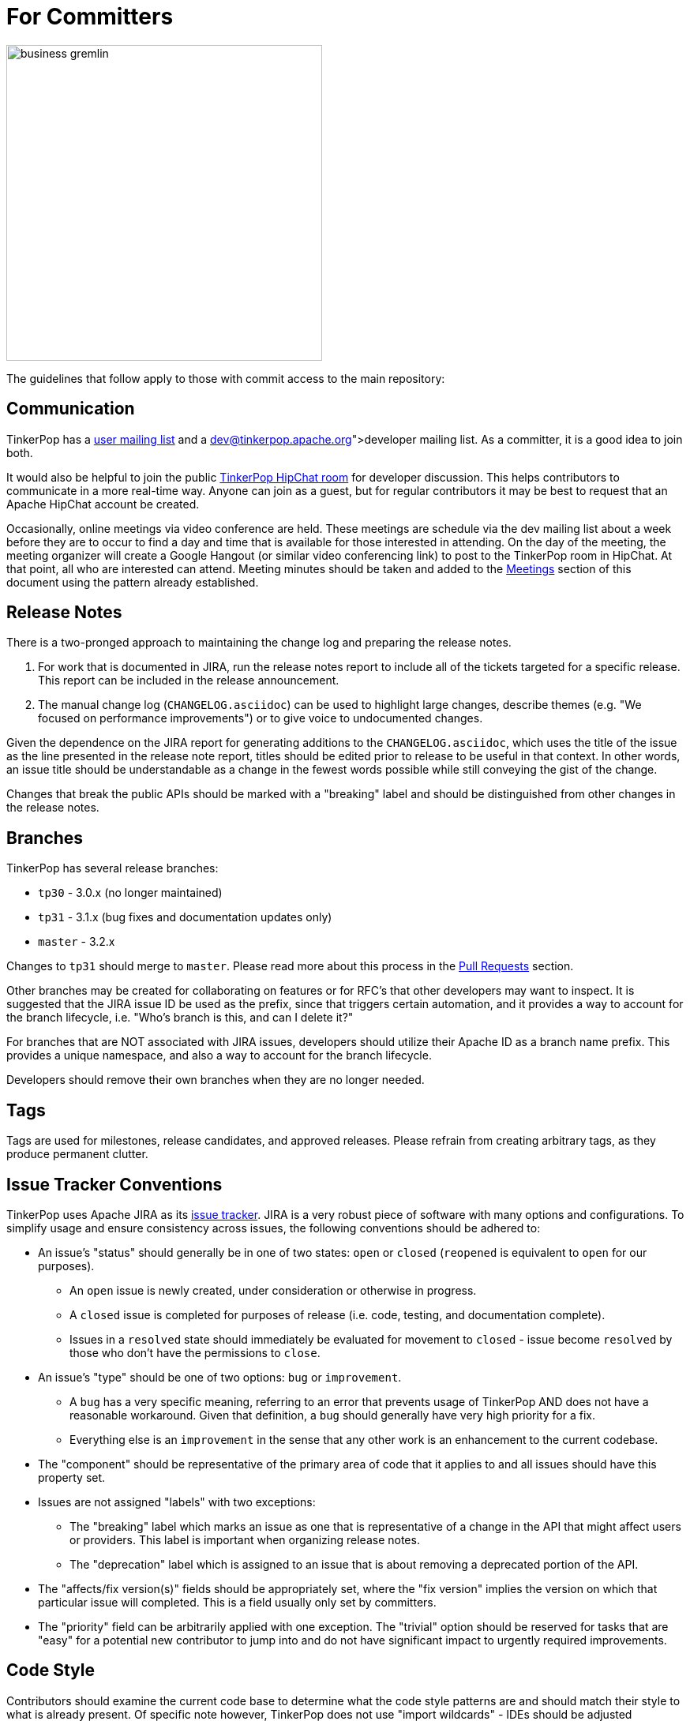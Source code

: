 ////
Licensed to the Apache Software Foundation (ASF) under one or more
contributor license agreements.  See the NOTICE file distributed with
this work for additional information regarding copyright ownership.
The ASF licenses this file to You under the Apache License, Version 2.0
(the "License"); you may not use this file except in compliance with
the License.  You may obtain a copy of the License at

  http://www.apache.org/licenses/LICENSE-2.0

Unless required by applicable law or agreed to in writing, software
distributed under the License is distributed on an "AS IS" BASIS,
WITHOUT WARRANTIES OR CONDITIONS OF ANY KIND, either express or implied.
See the License for the specific language governing permissions and
limitations under the License.
////
For Committers
==============

image::business-gremlin.png[width=400]

The guidelines that follow apply to those with commit access to the main repository:

Communication
-------------

TinkerPop has a link:http://groups.google.com/group/gremlin-users[user mailing list] and a
link:https://lists.apache.org/list.html?dev@tinkerpop.apache.org[developer mailing list].  As a committer,
it is a good idea to join both.

It would also be helpful to join the public link:https://s.apache.org/tinkerpop[TinkerPop HipChat room] for developer
discussion.  This helps contributors to communicate in a more real-time way.  Anyone can join as a guest, but for
regular contributors it may be best to request that an Apache HipChat account be created.

Occasionally, online meetings via video conference are held.  These meetings are schedule via the dev mailing list
about a week before they are to occur to find a day and time that is available for those interested in attending.
On the day of the meeting, the meeting organizer will create a Google Hangout (or similar video conferencing link) to
post to the TinkerPop room in HipChat.  At that point, all who are interested can attend.  Meeting minutes should be
taken and added to the <<meetings,Meetings>> section of this document using the pattern already established.

Release Notes
-------------

There is a two-pronged approach to maintaining the change log and preparing the release notes.

1. For work that is documented in JIRA, run the release notes report to include all of
the tickets targeted for a specific release.  This report can be included in the
release announcement.

2. The manual change log (`CHANGELOG.asciidoc`) can be used to highlight large
changes, describe themes (e.g. "We focused on performance improvements") or to
give voice to undocumented changes.

Given the dependence on the JIRA report for generating additions to the `CHANGELOG.asciidoc`,
which uses the title of the issue as the line presented in the release note report, titles should
be edited prior to release to be useful in that context.  In other words, an issue title should
be understandable as a change in the fewest words possible while still conveying the gist of the
change.

Changes that break the public APIs should be marked with a "breaking" label and should be
distinguished from other changes in the release notes.

[[branches]]
Branches
--------

TinkerPop has several release branches:

* `tp30` - 3.0.x (no longer maintained)
* `tp31` - 3.1.x (bug fixes and documentation updates only)
* `master` - 3.2.x

Changes to `tp31` should merge to `master`. Please read more about this process in the <<pull-requests, Pull Requests>>
section.

Other branches may be created for collaborating on features or for RFC's that other developers may want to inspect.
It is suggested that the JIRA issue ID be used as the prefix, since that triggers certain automation, and it provides a
way to account for the branch lifecycle, i.e. "Who's branch is this, and can I delete it?"

For branches that are NOT associated with JIRA issues, developers should utilize their Apache ID as
a branch name prefix.  This provides a unique namespace, and also a way to account for the branch lifecycle.

Developers should remove their own branches when they are no longer needed.

Tags
----

Tags are used for milestones, release candidates, and approved releases.  Please refrain from creating arbitrary
tags, as they produce permanent clutter.

Issue Tracker Conventions
-------------------------

TinkerPop uses Apache JIRA as its link:https://issues.apache.org/jira/browse/TINKERPOP[issue tracker].  JIRA is a
very robust piece of software with many options and configurations.  To simplify usage and ensure consistency across
issues, the following conventions should be adhered to:

* An issue's "status" should generally be in one of two states: `open` or `closed` (`reopened` is equivalent to `open`
for our purposes).
** An `open` issue is newly created, under consideration or otherwise in progress.
** A `closed` issue is completed for purposes of release (i.e. code, testing, and documentation complete).
** Issues in a `resolved` state should immediately be evaluated for movement to `closed` - issue become `resolved`
by those who don't have the permissions to `close`.
* An issue's "type" should be one of two options: `bug` or `improvement`.
** A `bug` has a very specific meaning, referring to an error that prevents usage of TinkerPop AND does not have a
reasonable workaround.  Given that definition, a `bug` should generally have very high priority for a fix.
** Everything else is an `improvement` in the sense that any other work is an enhancement to the current codebase.
* The "component" should be representative of the primary area of code that it applies to and all issues should have
this property set.
* Issues are not assigned "labels" with two exceptions:
** The "breaking" label which marks an issue as one that is representative of a change in the API that might
affect users or providers.  This label is important when organizing release notes.
** The "deprecation" label which is assigned to an issue that is about removing a deprecated portion of the API.
* The "affects/fix version(s)" fields should be appropriately set, where the "fix version" implies the version on
which that particular issue will completed. This is a field usually only set by committers.
* The "priority" field can be arbitrarily applied with one exception.  The "trivial" option should be reserved for
tasks that are "easy" for a potential new contributor to jump into and do not have significant impact to urgently
required improvements.

Code Style
----------

Contributors should examine the current code base to determine what the code style patterns are and should match their
style to what is already present. Of specific note however, TinkerPop does not use "import wildcards" - IDEs should
be adjusted accordingly to not auto-wildcard the imports.

Build Server
------------

TinkerPop uses link:https://travis-ci.com/[Travis] for link:https://en.wikipedia.org/wiki/Continuous_integration[CI]
services. The build status can be found link:https://travis-ci.org/apache/tinkerpop[here].  Note that the CI process
does not run integration tests or include Neo4j-related tests as those tests would likely exceed the allowable times
for builds on these servers.

Deprecation
-----------

When possible, committers should avoid direct "breaking" change (e.g. removing a method from a class) and favor
deprecation.  Deprecation should come with sufficient documentation and notice especially when the change involves
public APIs that might be utilized by users or implemented by providers:

* Mark the code with the `@Deprecated` annotation.
* Use javadoc to further document the change with the following content:
** `@deprecated As of release x.y.z, replaced by {@link SomeOtherClass#someNewMethod()}` - if the method is not
replaced then the comment can simply read "not replaced".  Additional comments that provide more context are
encouraged.
** `@see <a href="https://issues.apache.org/jira/browse/TINKERPOP-XXX">TINKERPOP-XXX</a>` - supply a link to the
JIRA issue for reference.
* Be sure that deprecated methods are still under test - consider using javadoc/comments in the tests themselves to
call out this fact.
* Create a new JIRA issue to track removal of the deprecation for future evaluation - this issue should have the
"breaking" label as well as a "deprecation" label.
* Update the "upgrade documentation" to reflect the API change and how the reader should resolve it.

The JIRA issues that track removal of deprecated methods should be periodically evaluated to determine if it is
prudent to schedule them into a release.

Developing Tests
----------------

TinkerPop has a wide variety of test types that help validate its internal code as well as external provider code.
There are "unit tests" and "integration tests". Unit tests execute on standard runs of `mvn clean install`.  These
tests tend to run quickly and provide a reasonable level of coverage and confidence in the code base.  Integration
tests are disabled by default and must be explicitly turned on with a special build property by adding
`-DskipIntegrationTests=false` to the `mvn` execution.  Integration tests run slower and may require external
components to be running when they are executed. They are "marked" as separate from unit tests by inclusion of the
suffix "IntegrateTest".

Here are some other points to consider when developing tests:

* Avoid use of `println` in tests and prefer use of a SLF4j `Logger` instance so that outputs can be controlled in a
standard way.
* If it is necessary to create files on the filesystem, do not hardcode directories - instead, use the `TestHelper` to
create directory structures.  `TestHelper` will properly create file system structure in the appropriate build
directory thus allowing proper clean-up between test runs.
* If writing tests in one of the test suites, like `gremlin-test`, it is important to remember that if a new `Graph`
instance is constructed within the test manually, that it be closed on exit of that test.  Failing to do this cleanup
can cause problems for some graph providers.
* Tests that are designed to use a `GraphProvider` implementation in conjunction with `AbstractGremlinTest` _and_ are
in the `/test` directory should not be named with `Test` as the suffix, as this will cause them to execute in some
environments without a `GraphProvider` being initialized by a suite. These types of tests should be suffixed with
`Check` instead. Please see link:https://github.com/apache/tinkerpop/blob/e32a4187e4f25e290aabe14007f9087c48a06521/neo4j-gremlin/src/test/java/org/apache/tinkerpop/gremlin/neo4j/structure/NativeNeo4jStructureCheck.java[NativeNeo4jStructureCheck]
for an example.

Gremlin Language Test Cases
~~~~~~~~~~~~~~~~~~~~~~~~~~~

When writing a test case for a Gremlin step, be sure to use the following conventions.

* The name of the traversal generator should start with `get`, use `X` for brackets, `_` for space, and the Gremlin-Groovy sugar syntax.
** `get_g_V_hasLabelXpersonX_groupXaX_byXageX_byXsumX_name()`
* When creating a test for a step that has both a barrier and sideEffect form (e.g. `group()`, `groupCount()`, etc.), test both representations.
** `get_g_V_groupCount_byXnameX()`
** `get_g_V_groupCountXaX_byXnameX_capXaX()`
* The name of the actual test case should be the name of the traversal generator minus the `get_` prefix.
* The Gremlin-Groovy version of the test should use the sugar syntax in order to test sugar (as Gremlin-Java8 tests test standard syntax).
** `g.V.age.sum`
* Avoid using lambdas in the test case unless that is explicitly what is being tested as OLAP systems will typically not be able to execute those tests.
* `AbstractGremlinProcessTest` has various static methods to make writing a test case easy.
** `checkResults(Arrays.asList("marko","josh"), traversal)`
** `checkMap(new HashMap<String,Long>() {{ put("marko",1l); }}, traversal.next())`

Developing Benchmarks
---------------------

Benchmarks are a useful tool to track performance between TinkerPop versions and also as tools to aid development
decision making. TinkerPop uses link:http://openjdk.java.net/projects/code-tools/jmh/[OpenJDK JMH] for benchmark development.
The JMH framework provides tools for writing robust benchmarking code that avoid many of the pitfalls inherent in benchmarking
JIT compiled code on the JVM.  Example JMH benchmarks can be found
link:http://hg.openjdk.java.net/code-tools/jmh/file/tip/jmh-samples/src/main/java/org/openjdk/jmh/samples/[here].

TinkerPop benchmarks live in the `gremlin-benchmark` module and can either be run from within your IDE or as a standalone
uber-jar.  The uber-jar is the JMH recommended approach and also makes it easy to distribute artifacts to various environments
to gather benchmarking numbers.  Having said that, in most cases it should be sufficient to run it from within the IDE.

Benchmarks will not run by default because they are time consuming.  To enable benchmarks during the test phase do
`-DskipBenchmarks=false`.  To change the number of warmup iterations, measurement iterations, and forks you can do
`mvn clean test -DskipBenchmarks=false -DdefaultForks=5 -DmeasureIterations=20 -DwarmupIterations=20`.  Benchmark results
will be output by default to the `benchmarks` directory in JSON format.

Benchmarks may also be run from the command line using the JMH runner.  Build the uber-jar and simply run
`java -jar gremlin-benchmark-TP-VERSION.jar`.  To see a list of JMH runner options, add the `-h` flag.

The JUnit/JMH integration was inspired by the Netty projects microbenchmarking suite.  Please refer to the Netty
link:http://netty.io/wiki/microbenchmarks.html[docs] for more details.  Presently there are 3 abstract benchmark classes
that may be used as building blocks for your benchmarks; `AbstractBenchmarkBase`, `AbstractGraphBenchmark`, and
`AbstractGraphMutateBenchmark`.

* `AbstractBenchmarkBase` - extend when your benchmark does not require a graph instance
* `AbstractGraphBenchmark` - extend when you are benchmarking read operations against a graph
* `AbstractGraphMutateBenchmark` - extend when you are benchmarking graph mutation operations eg. `g.addV()`, `graph.addVertex()`

[[rtc]]
Review then Commit
------------------

Code modifications must go through a link:http://www.apache.org/foundation/glossary.html#ReviewThenCommit[review-then-committ] (RTC)
process before being merged into a release branch. All committers should follow the pattern below, where "you" refers
to the committer wanting to put code into a release branch.

* Make a JIRA ticket for the software problem you want to solve (i.e. a fix).
* Fork the release branch that the fix will be put into.
** The branch name should be the JIRA issue identifier (e.g. `TINKERPOP-XXX`).
* Develop your fix in your branch.
* When your fix is complete and ready to merge, issue a link:https://git-scm.com/docs/git-request-pull[pull request].
** Be certain that the test suite is passing.
** If you updated documentation, be sure that the `process-docs.sh` is building the documentation correctly.
* Before you can merge your branch into the release branch, you must have at least 3 +1 link:http://www.apache.org/foundation/glossary.html#ConsensusApproval[consensus votes] from other committers.
** Please see the Apache Software Foundations regulations regarding link:http://www.apache.org/foundation/voting.html#votes-on-code-modification[Voting on Code Modifications].
* Votes are issued by TinkerPop committers as comments to the pull request.
* Once 3 +1 votes are received, you are responsible for merging to the release branch and handling any merge conflicts.
** If there is a higher version release branch that requires your fix (e.g. `3.y-1.z` fix going to a `3.y.z` release), be sure to merge to that release branch as well.
* Be conscious of deleting your branch if it is no longer going to be used so stale branches don't pollute the repository.

NOTE: These steps also generally apply to external pull requests from those who are not official Apache committers. In
this case, the person responsible for the merge after voting is typically the first person available
who is knowledgeable in the area that the pull request affects. Any additional coordination on merging can be handled
via the pull request comment system.

The following exceptions to the RTC (review-then-commit) model presented above are itemized below. It is up to the
committer to self-regulate as the itemization below is not complete and only hints at the types of commits that do not
require a review.

* You are responsible for a release and need to manipulate files accordingly for the release.
** `Gremlin.version()`, CHANGELOG dates, `pom.xml` version bumps, etc.
* You are doing an minor change and it is obvious that an RTC is not required (would be a pointless burden to the community).
** The fix is under the link:http://www.apache.org/foundation/glossary.html#CommitThenReview[commit-then-review] (CTR) policy and lazy consensus is sufficient, where a single -1 vote requires you to revert your changes.
** Adding a test case, fixing spelling/grammar mistakes in the documentation, fixing LICENSE/NOTICE/etc. files, fixing a minor issue in an already merged branch.

When the committer chooses CTR, it is considered good form to include something in the commit message that explains
that CTR was invoked and the reason for doing so.  For example, "Invoking CTR as this change encompasses minor
adjustments to text formatting."

[[pull-requests]]
Pull Requests
~~~~~~~~~~~~~

When submitting a pull request to one of the <<branches, release branches>>, be sure it uses the following style:

* The title of the pull request is the JIRA ticket number + "colon" + the title of the JIRA ticket.
* The first line of the pull request message should contain a link to the JIRA ticket.
* Discuss what you did to solve the problem articulated in the JIRA ticket.
* Discuss any "extra" work done that go beyond the assumed requirements of the JIRA ticket.
* Be sure to explain what you did to prove that the issue is resolved.
** Test cases written.
** Integration tests run (if required for the work accomplished).
** Documentation building (if required for the work accomplished).
** Any manual testing (though this should be embodied in a test case).
* Notes about what you will do when you merge to the respective release branch (e.g. update CHANGELOG).
** These types of "on merge tweaks" are typically done to extremely dynamic files to combat and merge conflicts.
* If you are a TinkerPop committer, you can VOTE on your own pull request, so please do so.

A pull request will typically be made to a target <<branches, branch>>. Assuming that branch is upstream of other
release branches (e.g. a pull request made to for the branch containing 3.1.x must merge to the branch that releases
3.2.x), it is important to be sure that those changes are merged to the downstream release branches. Typicaly,
this process is best handled by multiple pull requests: one to each release branch.

As an example, consider a situation where there is a feature branch named "TINKERPOP-1234" that contains a fix for
the `tp31` branch:

[source,bash]
----
`git checkout -b TINKERPOP-1234 tp31`
// do a bunch of stuff to implement TINKERPOP-1234 and commit/push
git checkout -b <TINKERPOP-1234-master> master
git merge TINKERPOP-1234
----

At this point, there are two branches, with the same set of commits going to `tp31` and `master`. Voting will occur
on both pull requests. After a successful vote, it is time to merge. If there are no conflicts, then simply `git merge`
both pull requests to their respective branches. If there are conflicts, then there is some added work to do - time to
rebase:

[source,bash]
----
git checkout TINKERPOP-1234
git rebase origin/tp31
----

Depending on the conflict, it might be a good idea to re-test before going any further, otherwise:

[source,bash]
----
git push origin TINKERPOP-1234 --force
----

Now, `git rebase` has re-written the commit history, which makes a mess of the other pull request to master. This
problem is rectified by essentially re-issuing the PR:

[source,bash]
----
git checkout TINKERPOP-1234-master
git reset --hard origin/master
git merge TINKERPOP-1234
----

Again, depending on the changes, it may make sense to re-test at this point, otherwise:

[source,bash]
----
git push origin TINKERPOP-1234-master --force
----

It should not be safe to merge both pull requests to their release branches.

IMPORTANT: Always take a moment to review the commits in a particular pull request. Be sure that they are *all* related
to the work that was done and that no extraneous commits are present that cannot be explained. Ensuring a pull request
only contains the expected commits is the responsibility of the committer as well as the reviewer.

[[dependencies]]
Dependencies
------------

There are many dependencies on other open source libraries in TinkerPop modules. When adding dependencies or
altering the version of a dependency, developers must consider the implications that may apply to the TinkerPop
LICENSE and NOTICE files. There are two implications to consider:

. Does the dependency fit an Apache _approved_ license?
. Given the addition or modification to a dependency, does it mean any change for TinkerPop LICENSE and NOTICE files?

Understanding these implications is important for insuring that  TinkerPop stays compliant with the Apache 2 license
that it releases under.

Regarding the first item, refer to the Apache Legal for a list of link:http://www.apache.org/legal/resolved.html[approved licenses]
that are compatible with the Apache 2 license.

The second item requires a bit more effort to follow. The Apache website offers a
link:http://www.apache.org/dev/licensing-howto.html[how-to guide] on the approach to maintaining appropriate LICENSE
and NOTICE files, but this guide is designed to offer some more specific guidance as it pertains to TinkerPop
and its distribution.

To get started, TinkerPop has both "source" and "binary" LICENSE/NOTICE files:

* Source LICENSE/NOTICE relate to files packaged with the released source code distribution:
link:https://github.com/apache/tinkerpop/blob/master/LICENSE[LICENSE] / link:https://github.com/apache/tinkerpop/blob/master/NOTICE[NOTICE]
* Binary LICENSE/NOTICE relate to files packaged with the released binary distributions:
** Gremlin Console link:https://github.com/apache/tinkerpop/blob/master/gremlin-console/src/main/LICENSE[LICENSE]
/ link:https://github.com/apache/tinkerpop/blob/master/gremlin-console/src/main/NOTICE[NOTICE]
** Gremlin Server link:https://github.com/apache/tinkerpop/blob/master/gremlin-server/src/main/LICENSE[LICENSE]
/ link:https://github.com/apache/tinkerpop/blob/master/gremlin-server/src/main/NOTICE[NOTICE]

Source LICENSE and NOTICE
~~~~~~~~~~~~~~~~~~~~~~~~~

As dependencies are not typically added to the source distribution (i.e. the source zip distribution), there is
typically no need to edit source LICENSE/NOTICE when editing a TinkerPop `pom.xml`. These files only need to be edited
if the distribution has a file added to it.  Such a situation may arise from several scenarios, but it would most
likely come from the addition of a source file from another library.

* If the file being bundled is Apache licensed, then add an entry to NOTICE.
* If the file being bundled is under a different approved license, then add an entry to LICENSE and include a copy of
that LICENSE in the root `/licenses` directory of the code repository.

Binary LICENSE and NOTICE
~~~~~~~~~~~~~~~~~~~~~~~~~

The binary LICENSE/NOTICE is perhaps most impacted by changes to the various `pom.xml` files. After altering the
`pom.xml` file of any module, build both Gremlin Console and Gremlin Server and examine the contents of both binary
distributions, either:

* target/apache-tinkerpop-gremlin-console-x.y.z-distribution.zip
* target/apache-tinkerpop-gremlin-server-x.y.z-distribution.zip

Apache licensed software does not need to be included in LICENSE, but if the new dependency is an Apache-approved
license (e.g. BSD, MIT) then it should be added in the pattern already defined. A copy of the LICENSE should be
added to the `<project>/static/licenses` directory of the code repository.

To determine if changes are required to the NOTICE, first check if the bundled jar has a NOTICE file in it (typically
found in `/META-INF` directory of the jar).

* If the bundled file does not have a NOTICE, then no changes to TinkerPop's NOTICE are required.
* If the NOTICE of the file being bundled is NOT Apache licensed, then there is no change to TinkerPop's NOTICE.
* If the NOTICE of the file being bundled is Apache licensed, then include the copyright notification in TinkerPop's
NOTICE.
* If the NOTICE of the file being bundled is Apache licensed AND is an Apache Software Foundation project, then
ONLY include the portion of that NOTICE in TinkerPop's NOTICE that is unrelated to the Apache boilerplate NOTICE.
If there is no such portion that is different than the boilerplate then this NOTICE can be excluded (i.e. don't
alter TinkerPop's NOTICE at all).

Please refer to the link:http://www.apache.org/dev/licensing-howto.html#mod-notice[Modifications to Notice] section
of the Apache "Licensing How-to" for more information.

[[documentation]]
Documentation
-------------

The documentation for TinkerPop is stored in the git repository in `docs/src/` and are then split into several
subdirectories, each representing a "book" (or its own publishable body of work). If a new AsciiDoc file is added to
a book, then it should also be included in the `index.asciidoc` file for that book, otherwise the preprocessor will
ignore it. Likewise, if a whole new book (subdirectory) is added, it must include an `index.asciidoc` file to be
recognized by the AsciiDoc preprocessor.

Adding a book also requires a change to the root `pom.xml` file. Find the "asciidoc" Maven profile and add a new
`<execution>` to the `asciidoctor-maven-plugin` configuration. For each book in `docs/src/`, there should be a
related `<execution>` that generates the HTML from the AsciiDoc. Follows the patterns already established by
the existing `<execution>` entries, paying special attention to the pathing of the '<sourceDirectory>',
`<outputDirectory>` and `<imagesdir>`.  Note that the `<outputDirectory>` represents where the book will exist when
uploaded to the server and should preserve the directory structure in git as referenced in `<sourceDirectory>`.

Please see the <<building-testing,Building and Testing>> section for more information on how to generate the
documentation.

[[site]]
Site
----

The content for the TinkerPop home page and related pages that make up the web site at link://tinkerpop.apache.org[tinkerpop.apache.org]
is stored in the git repository under `/docs/site`. In this way, it becomes easier for the community to provide content
presented there, because the content can be accepted via the standard workflow of a pull request. To generate the site
for local viewing, run `bin/generate-home.sh`, which will build the site in `target/site/`. PMC members can officially
publish the site with `bin/publish-home.sh <username>`.

"Publishing" does not publish documentation (e.g. reference docs, javadocs, etc) and only publishes what is generated
from the content in `/docs/site`. Publishing the site can be performed out of band with the release cycle and is no
way tied to a version. The `master` branch should always be considered the "current" web site and publishing should
only happen from that branch.

[[logging]]
Logging
-------

TinkerPop uses SLF4j for logging and typically leans back on Log4j as the implementation. Configuring log outputs
for debugging purposes within tests can be altered by editing the `log4j-test.properties` file in each module's test
resources.  That file gets copied to the `target/test-classes` on build and surefire and failsafe plugins in maven
are then configured to point at that area of the file system for those configuration files. The properties files
can be edited to fine tune control of the log output, but generally speaking the current configuration is likely
best for everyone's general purposes, so if changes are made please revert them prior to commit.
